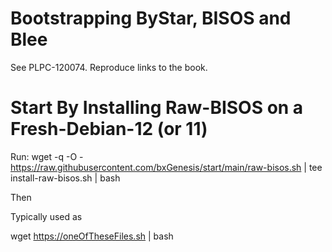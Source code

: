 * Bootstrapping ByStar, BISOS and Blee

See PLPC-120074. Reproduce links to the book.

* Start By Installing Raw-BISOS on a Fresh-Debian-12 (or 11)

Run:
wget -q -O - https://raw.githubusercontent.com/bxGenesis/start/main/raw-bisos.sh | tee install-raw-bisos.sh | bash

Then

Typically used as

wget https://oneOfTheseFiles.sh | bash
